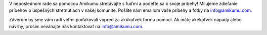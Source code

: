 V neposlednom rade sa pomocou Amikumu stretávajte s ľuďmi a podeľte sa o svoje príbehy! Milujeme zdieľanie príbehov o úspešných stretnutiach v našej komunite. Pošlite nám emailom vaše príbehy a fotky na `info@amikumu.com. <mailto:info@amikumu.com>`_

Záverom by sme vám radi veľmi poďakovali vopred za akúkoľvek formu pomoci. Ak máte akékoľvek nápady alebo návrhy, prosím neváhajte nás kontaktovať na `info@amikumu.com <mailto:info@amikumu.com>`_.
